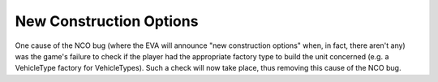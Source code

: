 .. index:: EVA; "New construction options" no longer announced if player does not have the correct factory type for a unit.

========================
New Construction Options
========================

One cause of the NCO bug (where the EVA will announce "new
construction options" when, in fact, there aren't any) was the game's
failure to check if the player had the appropriate factory type to
build the unit concerned (e.g. a VehicleType factory for
VehicleTypes). Such a check will now take place, thus removing this
cause of the NCO bug.

.. versionadded:: 0.1
